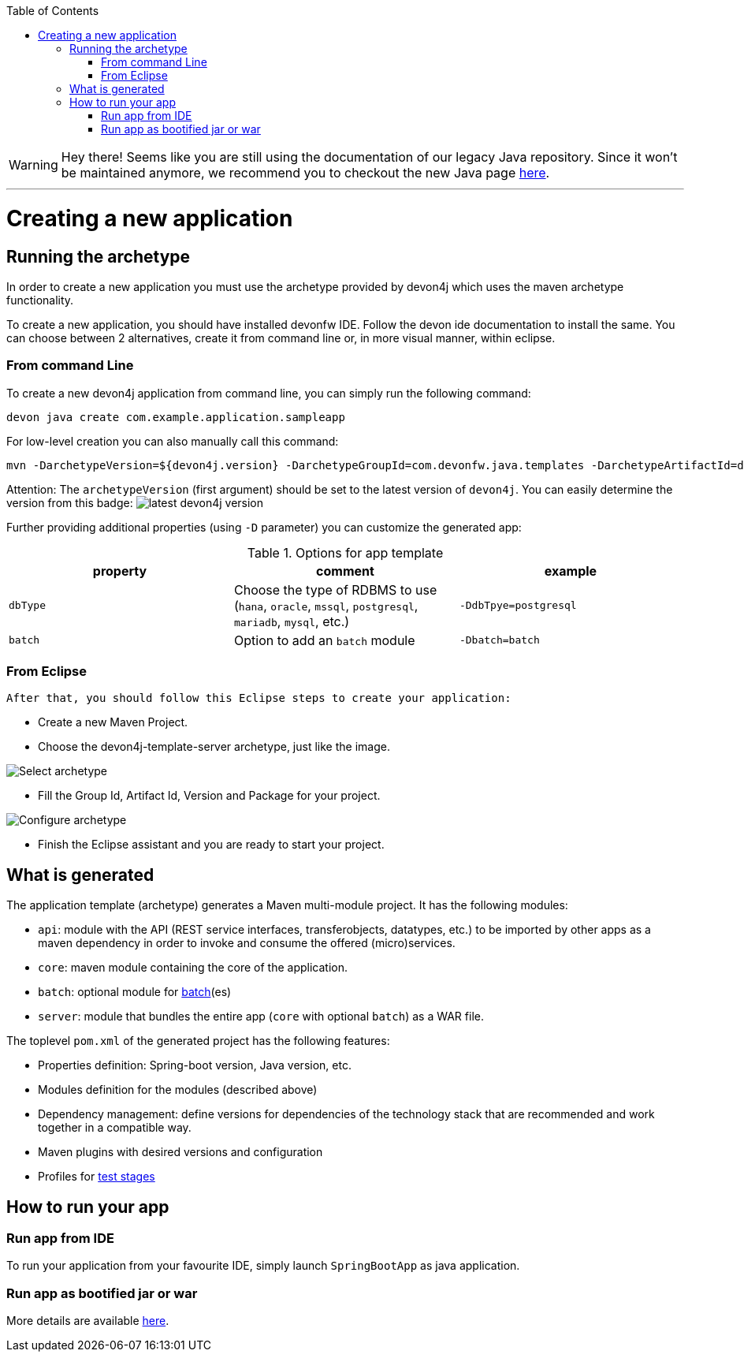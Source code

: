 :toc: macro
toc::[]

WARNING: Hey there! Seems like you are still using the documentation of our legacy Java repository. Since it won't be maintained anymore, we recommend you to checkout the new Java page https://devonfw.com/docs/java/current/[here]. 

'''

= Creating a new application

== Running the archetype

In order to create a new application you must use the archetype provided by devon4j which uses the maven archetype functionality.

To create a new application, you should have installed devonfw IDE. Follow the devon ide documentation to install
the same.
You can choose between 2 alternatives, create it from command line or, in more visual manner, within eclipse.

=== From command Line
To create a new devon4j application from command line, you can simply run the following command:

[source,bash]
---- 
devon java create com.example.application.sampleapp
---- 

For low-level creation you can also manually call this command: 

[source,bash]
---- 
mvn -DarchetypeVersion=${devon4j.version} -DarchetypeGroupId=com.devonfw.java.templates -DarchetypeArtifactId=devon4j-template-server archetype:generate -DgroupId=com.example.application -DartifactId=sampleapp -Dversion=1.0.0-SNAPSHOT -Dpackage=com.devonfw.application.sampleapp 
---- 

Attention: The `archetypeVersion` (first argument) should be set to the latest version of `devon4j`. You can easily determine the version from this badge:
image:https://javadoc.io/badge2/com.devonfw.java.modules/devon4j-basic/javadoc.svg["latest devon4j version"]


Further providing additional properties (using `-D` parameter) you can customize the generated app:

.Options for app template
[options="header"]
|=======================
|*property*      |*comment*                                                                                           |*example*
|`dbType`        |Choose the type of RDBMS to use (`hana`, `oracle`, `mssql`, `postgresql`, `mariadb`, `mysql`, etc.) |`-DdbTpye=postgresql`
|`batch`         |Option to add an `batch` module                                                                     |`-Dbatch=batch`
|=======================

=== From Eclipse
 After that, you should follow this Eclipse steps to create your application:

* Create a new Maven Project.
* Choose the devon4j-template-server archetype, just like the image.

image::images/eclipse-m2e-create-devon4j-project.png["Select archetype",scaledwidth="80%",align="center"]

* Fill the Group Id, Artifact Id, Version and Package for your project.

image::images/eclipse-m2e-create-devon4j-project-parameters.png["Configure archetype",scaledwidth="80%",align="center"]

* Finish the Eclipse assistant and you are ready to start your project.

== What is generated

The application template (archetype) generates a Maven multi-module project. It has the following modules:

* `api`: module with the API (REST service interfaces, transferobjects, datatypes, etc.) to be imported by other apps as a maven dependency in order to invoke and consume the offered (micro)services.
* `core`: maven module containing the core of the application.
* `batch`: optional module for link:guide-batch-layer.asciidoc[batch](es)
* `server`: module that bundles the entire app (`core` with optional `batch`) as a WAR file.

The toplevel `pom.xml` of the generated project has the following features:

* Properties definition: Spring-boot version, Java version, etc.
* Modules definition for the modules (described above)
* Dependency management: define versions for dependencies of the technology stack that are recommended and work together in a compatible way.
* Maven plugins with desired versions and configuration
* Profiles for link:guide-testing.asciidoc[test stages]

== How to run your app

=== Run app from IDE

To run your application from your favourite IDE, simply launch `SpringBootApp` as java application.

=== Run app as bootified jar or war

More details are available link:guide-structure-classic.asciidoc#deployment[here].
